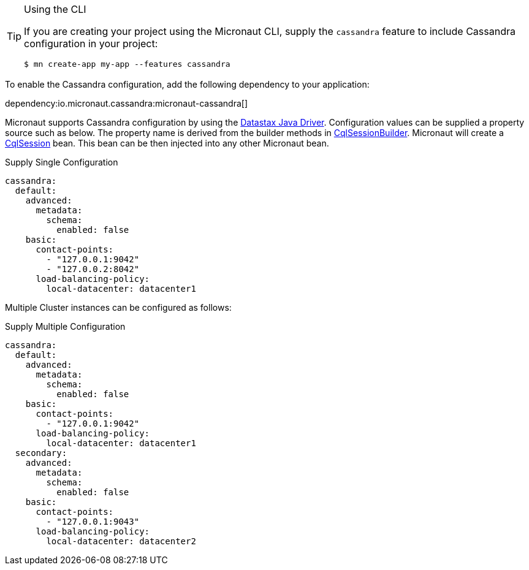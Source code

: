 [TIP]
.Using the CLI
====
If you are creating your project using the Micronaut CLI, supply the `cassandra` feature to include Cassandra configuration in your project:
----
$ mn create-app my-app --features cassandra
----
====

To enable the Cassandra configuration, add the following dependency to your application:

dependency:io.micronaut.cassandra:micronaut-cassandra[]

Micronaut supports Cassandra configuration by using the https://docs.datastax.com/en/developer/java-driver/[Datastax Java Driver].
Configuration values can be supplied a property source such as below. The property name is derived from the builder methods in
https://docs.datastax.com/en/drivers/java/4.4/com/datastax/oss/driver/api/core/CqlSessionBuilder.html[CqlSessionBuilder].
Micronaut will create a https://docs.datastax.com/en/drivers/java/4.4/com/datastax/oss/driver/api/core/CqlSession.html[CqlSession] bean. This bean
can be then injected into any other Micronaut bean.

.Supply Single Configuration
[source,yaml]
----
cassandra:
  default:
    advanced:
      metadata:
        schema:
          enabled: false
    basic:
      contact-points:
        - "127.0.0.1:9042"
        - "127.0.0.2:8042"
      load-balancing-policy:
        local-datacenter: datacenter1
----

Multiple Cluster instances can be configured as follows:

.Supply Multiple Configuration
[source,yaml]
----
cassandra:
  default:
    advanced:
      metadata:
        schema:
          enabled: false
    basic:
      contact-points:
        - "127.0.0.1:9042"
      load-balancing-policy:
        local-datacenter: datacenter1
  secondary:
    advanced:
      metadata:
        schema:
          enabled: false
    basic:
      contact-points:
        - "127.0.0.1:9043"
      load-balancing-policy:
        local-datacenter: datacenter2
----

